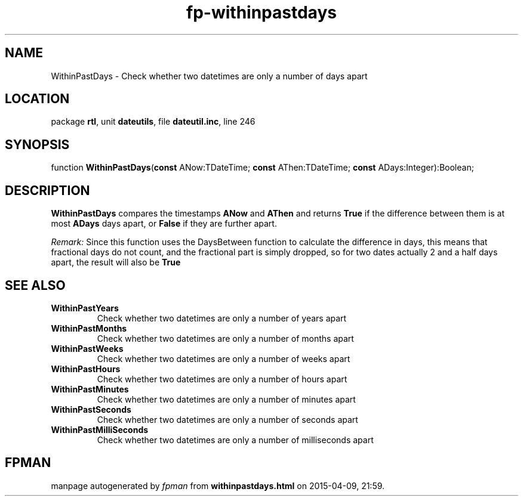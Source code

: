 .\" file autogenerated by fpman
.TH "fp-withinpastdays" 3 "2014-03-14" "fpman" "Free Pascal Programmer's Manual"
.SH NAME
WithinPastDays - Check whether two datetimes are only a number of days apart
.SH LOCATION
package \fBrtl\fR, unit \fBdateutils\fR, file \fBdateutil.inc\fR, line 246
.SH SYNOPSIS
function \fBWithinPastDays\fR(\fBconst\fR ANow:TDateTime; \fBconst\fR AThen:TDateTime; \fBconst\fR ADays:Integer):Boolean;
.SH DESCRIPTION
\fBWithinPastDays\fR compares the timestamps \fBANow\fR and \fBAThen\fR and returns \fBTrue\fR if the difference between them is at most \fBADays\fR days apart, or \fBFalse\fR if they are further apart.

\fIRemark:\fR Since this function uses the DaysBetween function to calculate the difference in days, this means that fractional days do not count, and the fractional part is simply dropped, so for two dates actually 2 and a half days apart, the result will also be \fBTrue\fR 


.SH SEE ALSO
.TP
.B WithinPastYears
Check whether two datetimes are only a number of years apart
.TP
.B WithinPastMonths
Check whether two datetimes are only a number of months apart
.TP
.B WithinPastWeeks
Check whether two datetimes are only a number of weeks apart
.TP
.B WithinPastHours
Check whether two datetimes are only a number of hours apart
.TP
.B WithinPastMinutes
Check whether two datetimes are only a number of minutes apart
.TP
.B WithinPastSeconds
Check whether two datetimes are only a number of seconds apart
.TP
.B WithinPastMilliSeconds
Check whether two datetimes are only a number of milliseconds apart

.SH FPMAN
manpage autogenerated by \fIfpman\fR from \fBwithinpastdays.html\fR on 2015-04-09, 21:59.

